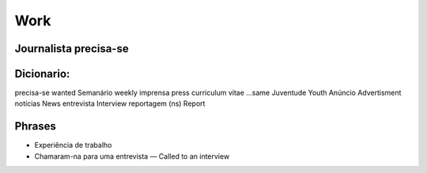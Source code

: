 Work
====

Journalista precisa-se
^^^^^^^^^^^^^^^^^^^^^^

Dicionario:
^^^^^^^^^^^
=================== ===================
Pt                  En
=================== ===================
precisa-se          wanted
Semanário           weekly
imprensa            press
curriculum vitae    ...same
Juventude           Youth
Anúncio             Advertisment
notícias            News
entrevista          Interview
reportagem (ns)     Report

Phrases
^^^^^^^

* Experiência de trabalho
* Chamaram-na para uma entrevista — Called to an interview

